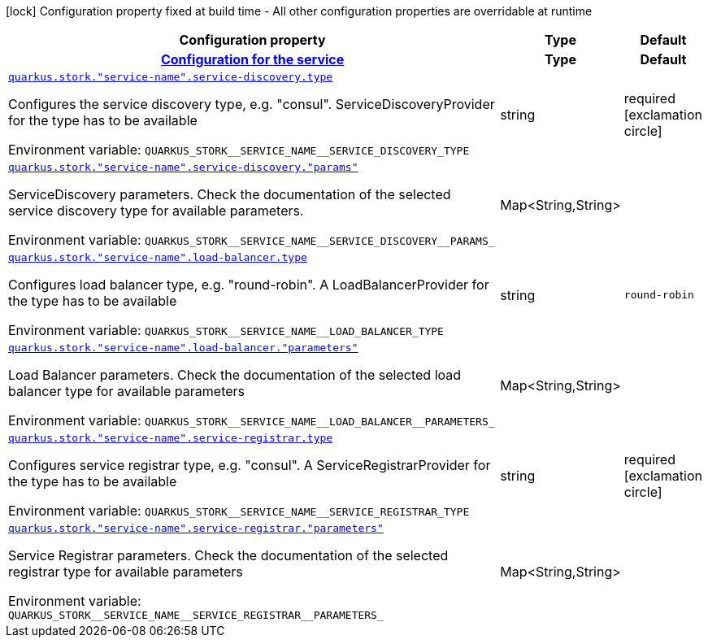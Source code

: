 [.configuration-legend]
icon:lock[title=Fixed at build time] Configuration property fixed at build time - All other configuration properties are overridable at runtime
[.configuration-reference.searchable, cols="80,.^10,.^10"]
|===

h|[.header-title]##Configuration property##
h|Type
h|Default

h|[[quarkus-smallrye-stork_section_quarkus-stork]] [.section-name.section-level0]##link:#quarkus-smallrye-stork_section_quarkus-stork[Configuration for the service]##
h|Type
h|Default

a| [[quarkus-smallrye-stork_quarkus-stork-service-name-service-discovery-type]] [.property-path]##link:#quarkus-smallrye-stork_quarkus-stork-service-name-service-discovery-type[`quarkus.stork."service-name".service-discovery.type`]##
ifdef::add-copy-button-to-config-props[]
config_property_copy_button:+++quarkus.stork."service-name".service-discovery.type+++[]
endif::add-copy-button-to-config-props[]


[.description]
--
Configures the service discovery type, e.g. "consul". ServiceDiscoveryProvider for the type has to be available


ifdef::add-copy-button-to-env-var[]
Environment variable: env_var_with_copy_button:+++QUARKUS_STORK__SERVICE_NAME__SERVICE_DISCOVERY_TYPE+++[]
endif::add-copy-button-to-env-var[]
ifndef::add-copy-button-to-env-var[]
Environment variable: `+++QUARKUS_STORK__SERVICE_NAME__SERVICE_DISCOVERY_TYPE+++`
endif::add-copy-button-to-env-var[]
--
|string
|required icon:exclamation-circle[title=Configuration property is required]

a| [[quarkus-smallrye-stork_quarkus-stork-service-name-service-discovery-params]] [.property-path]##link:#quarkus-smallrye-stork_quarkus-stork-service-name-service-discovery-params[`quarkus.stork."service-name".service-discovery."params"`]##
ifdef::add-copy-button-to-config-props[]
config_property_copy_button:+++quarkus.stork."service-name".service-discovery."params"+++[]
endif::add-copy-button-to-config-props[]


[.description]
--
ServiceDiscovery parameters. Check the documentation of the selected service discovery type for available parameters.


ifdef::add-copy-button-to-env-var[]
Environment variable: env_var_with_copy_button:+++QUARKUS_STORK__SERVICE_NAME__SERVICE_DISCOVERY__PARAMS_+++[]
endif::add-copy-button-to-env-var[]
ifndef::add-copy-button-to-env-var[]
Environment variable: `+++QUARKUS_STORK__SERVICE_NAME__SERVICE_DISCOVERY__PARAMS_+++`
endif::add-copy-button-to-env-var[]
--
|Map<String,String>
|

a| [[quarkus-smallrye-stork_quarkus-stork-service-name-load-balancer-type]] [.property-path]##link:#quarkus-smallrye-stork_quarkus-stork-service-name-load-balancer-type[`quarkus.stork."service-name".load-balancer.type`]##
ifdef::add-copy-button-to-config-props[]
config_property_copy_button:+++quarkus.stork."service-name".load-balancer.type+++[]
endif::add-copy-button-to-config-props[]


[.description]
--
Configures load balancer type, e.g. "round-robin". A LoadBalancerProvider for the type has to be available


ifdef::add-copy-button-to-env-var[]
Environment variable: env_var_with_copy_button:+++QUARKUS_STORK__SERVICE_NAME__LOAD_BALANCER_TYPE+++[]
endif::add-copy-button-to-env-var[]
ifndef::add-copy-button-to-env-var[]
Environment variable: `+++QUARKUS_STORK__SERVICE_NAME__LOAD_BALANCER_TYPE+++`
endif::add-copy-button-to-env-var[]
--
|string
|`round-robin`

a| [[quarkus-smallrye-stork_quarkus-stork-service-name-load-balancer-parameters]] [.property-path]##link:#quarkus-smallrye-stork_quarkus-stork-service-name-load-balancer-parameters[`quarkus.stork."service-name".load-balancer."parameters"`]##
ifdef::add-copy-button-to-config-props[]
config_property_copy_button:+++quarkus.stork."service-name".load-balancer."parameters"+++[]
endif::add-copy-button-to-config-props[]


[.description]
--
Load Balancer parameters. Check the documentation of the selected load balancer type for available parameters


ifdef::add-copy-button-to-env-var[]
Environment variable: env_var_with_copy_button:+++QUARKUS_STORK__SERVICE_NAME__LOAD_BALANCER__PARAMETERS_+++[]
endif::add-copy-button-to-env-var[]
ifndef::add-copy-button-to-env-var[]
Environment variable: `+++QUARKUS_STORK__SERVICE_NAME__LOAD_BALANCER__PARAMETERS_+++`
endif::add-copy-button-to-env-var[]
--
|Map<String,String>
|

a| [[quarkus-smallrye-stork_quarkus-stork-service-name-service-registrar-type]] [.property-path]##link:#quarkus-smallrye-stork_quarkus-stork-service-name-service-registrar-type[`quarkus.stork."service-name".service-registrar.type`]##
ifdef::add-copy-button-to-config-props[]
config_property_copy_button:+++quarkus.stork."service-name".service-registrar.type+++[]
endif::add-copy-button-to-config-props[]


[.description]
--
Configures service registrar type, e.g. "consul". A ServiceRegistrarProvider for the type has to be available


ifdef::add-copy-button-to-env-var[]
Environment variable: env_var_with_copy_button:+++QUARKUS_STORK__SERVICE_NAME__SERVICE_REGISTRAR_TYPE+++[]
endif::add-copy-button-to-env-var[]
ifndef::add-copy-button-to-env-var[]
Environment variable: `+++QUARKUS_STORK__SERVICE_NAME__SERVICE_REGISTRAR_TYPE+++`
endif::add-copy-button-to-env-var[]
--
|string
|required icon:exclamation-circle[title=Configuration property is required]

a| [[quarkus-smallrye-stork_quarkus-stork-service-name-service-registrar-parameters]] [.property-path]##link:#quarkus-smallrye-stork_quarkus-stork-service-name-service-registrar-parameters[`quarkus.stork."service-name".service-registrar."parameters"`]##
ifdef::add-copy-button-to-config-props[]
config_property_copy_button:+++quarkus.stork."service-name".service-registrar."parameters"+++[]
endif::add-copy-button-to-config-props[]


[.description]
--
Service Registrar parameters. Check the documentation of the selected registrar type for available parameters


ifdef::add-copy-button-to-env-var[]
Environment variable: env_var_with_copy_button:+++QUARKUS_STORK__SERVICE_NAME__SERVICE_REGISTRAR__PARAMETERS_+++[]
endif::add-copy-button-to-env-var[]
ifndef::add-copy-button-to-env-var[]
Environment variable: `+++QUARKUS_STORK__SERVICE_NAME__SERVICE_REGISTRAR__PARAMETERS_+++`
endif::add-copy-button-to-env-var[]
--
|Map<String,String>
|


|===

